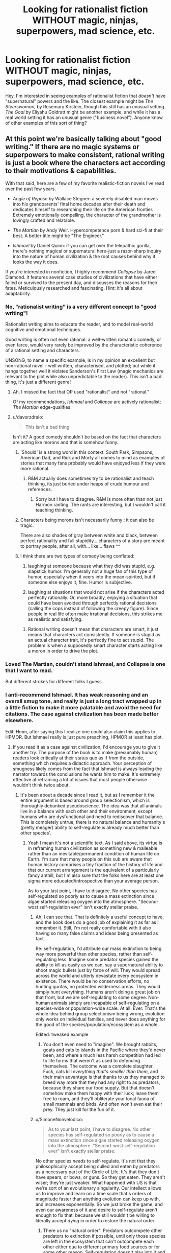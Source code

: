 #+TITLE: Looking for rationalist fiction WITHOUT magic, ninjas, superpowers, mad science, etc.

* Looking for rationalist fiction WITHOUT magic, ninjas, superpowers, mad science, etc.
:PROPERTIES:
:Author: TowerNumberNine
:Score: 41
:DateUnix: 1598355174.0
:DateShort: 2020-Aug-25
:END:
Hey, I'm interested in seeing examples of rationalist fiction that /doesn't/ have "supernatural" powers and the like. The closest example might be /The Steerswoman,/ by Rosemary Kirstein, though this still has an unusual setting. /The Goal/ by Eliyahu Goldratt might be another example, and while it has a real world setting it has an unusual genre ("business novel"). Anyone know of other examples of this sort of thing?


** At this point we're basically talking about "good writing." If there are no magic systems or superpowers to make consistent, rational writing is just a book where the characters act according to their motivations & capabilities.

With that said, here are a few of my favorite realistic-fiction novels I've read over the past few years.

- /Angle of Repose/ by Wallace Stegner: a severely disabled man moves into his grandparents' final home decades after their death and dedicates himself to researching their life on the American frontier. Extremely emotionally compelling, the character of the grandmother is lovingly crafted and relatable.

- /The Martian/ by Andy Weir. Hypercompetence porn & hard sci-fi at their best. A better title might be "The Engineer."

- /Ishmael/ by Daniel Quinn: if you can get over the telepathic gorilla, there's nothing magical or supernatural here--just a razor-sharp inquiry into the nature of human civilization & the root causes behind why it looks the way it does.

If you're interested in nonfiction, I highly recommend /Collapse/ by Jared Diamond. It features several case studies of civilizations that have either failed or survived to the present day, and discusses the reasons for their fates. Meticulously researched and fascinating. Hint: it's all about adaptability.
:PROPERTIES:
:Author: LazarusRises
:Score: 61
:DateUnix: 1598356867.0
:DateShort: 2020-Aug-25
:END:

*** No, "rationalist writing" is a very different concept to "good writing"!

Rationalist writing aims to educate the reader, and to model real-world cognitive and emotional techniques.

Good writing is often not even rational: a well-written romantic comedy, or even farce, would very rarely be improved by the characteristic coherence of a rational setting and characters.

UNSONG, to name a specific example, is in my opinion an excellent but non-rational novel - well written, characterised, and plotted; but while it hangs together well it violates Sanderson's First Law (magic mechanics are relevant to the plot while also unpredictable to the reader). This isn't a bad thing, it's just a different genre!
:PROPERTIES:
:Author: PeridexisErrant
:Score: 39
:DateUnix: 1598358616.0
:DateShort: 2020-Aug-25
:END:

**** Ah, I missed the fact that OP used "rationalist" and not "rational."

Of my recommendations, /Ishmael/ and /Collapse/ are actively rationalist; /The Martian/ edge-qualifies.
:PROPERTIES:
:Author: LazarusRises
:Score: 28
:DateUnix: 1598359098.0
:DateShort: 2020-Aug-25
:END:


**** u/davorzdralo:
#+begin_quote
  This isn't a bad thing
#+end_quote

Isn't it? A good comedy shouldn't be based on the fact that characters are acting like morons and that is somehow funny.
:PROPERTIES:
:Author: davorzdralo
:Score: 0
:DateUnix: 1598361695.0
:DateShort: 2020-Aug-25
:END:

***** 'Should' is a strong word in this context. South Park, Simpsons, American Dad, and Rick and Morty all comes to mind as examples of stories that many fans probably would have enjoyed less if they were more rational.
:PROPERTIES:
:Author: Sonderjye
:Score: 16
:DateUnix: 1598380909.0
:DateShort: 2020-Aug-25
:END:

****** R&M actually does sometimes try to be rationalist and teach thinking, its just buried under heaps of crude humour and references.
:PROPERTIES:
:Author: Freevoulous
:Score: 5
:DateUnix: 1598384967.0
:DateShort: 2020-Aug-26
:END:

******* Sorry but I have to disagree. R&M is more often than not just Harmon ranting. The rants are interesting, but I wouldn't call it teaching thinking.
:PROPERTIES:
:Author: NemkeKira
:Score: 10
:DateUnix: 1598424320.0
:DateShort: 2020-Aug-26
:END:


***** Characters being morons isn't necessarily funny : it can also be tragic.

There are also shades of gray between white and black, between perfect rationality and full stupidity... characters of a story are meant to portray people, after all, with... like... flaws ^^
:PROPERTIES:
:Author: ZeCatox
:Score: 7
:DateUnix: 1598383299.0
:DateShort: 2020-Aug-25
:END:


***** I think there are two types of comedy being conflated:

1) laughing at someone because what they did was stupid, e.g. slapstick humor. I'm generally not a huge fan of this type of humor, especially when it veers into the mean-spirited, but if someone else enjoys it, fine. Humor is subjective.

2) laughing at situations that would not arise if the characters acted perfectly rationally. Or, more broadly, enjoying a situation that could have been avoided through perfectly rational decisions (calling the cops instead of following the creepy figure). Since people in real life often make irrational decisions, this strikes me as realistic and satisfying.
:PROPERTIES:
:Author: cleverpseudonym1234
:Score: 6
:DateUnix: 1598385817.0
:DateShort: 2020-Aug-26
:END:

****** Rational writing doesn't mean that characters are smart, it just means that characters act consistently. If someone is stupid as an actual character trait, it's perfectly fine to act stupid. The problem is when a supposedly smart character starts acting like a moron in order to drive the plot.
:PROPERTIES:
:Author: davorzdralo
:Score: 6
:DateUnix: 1598449800.0
:DateShort: 2020-Aug-26
:END:


*** Loved The Martian, couldn't stand Ishmael, and Collapse is one that I want to read.

But different strokes for different folks I guess.
:PROPERTIES:
:Author: cysghost
:Score: 6
:DateUnix: 1598365462.0
:DateShort: 2020-Aug-25
:END:


*** I anti-recommend Ishmael. It has weak reasoning and an overall smug tone, and really is just a long tract wrapped up in a little fiction to make it more palatable and avoid the need for citations. The case against civilization has been made better elsewhere.

Edit: Hmm, after saying this I realize one could also claim this applies to HPMOR. But Ishmael really is just pure preaching, HPMOR at least has plot.
:PROPERTIES:
:Author: catern
:Score: 9
:DateUnix: 1598357532.0
:DateShort: 2020-Aug-25
:END:

**** If you read it as a case against civilization, I'd encourage you to give it another try. The purpose of the book is to make (presumably human) readers look critically at their status quo as if from the outside, something which requires a didactic approach. Your perception of smugness likely comes from the fact that Ishmael is always leading the narrator towards the conclusions he wants him to make. It's extremely effective at reframing a lot of issues that most people otherwise wouldn't think twice about.
:PROPERTIES:
:Author: LazarusRises
:Score: 5
:DateUnix: 1598357889.0
:DateShort: 2020-Aug-25
:END:

***** It's been about a decade since I read it, but as I remember it the entire argument is based around group selectionism, which is thoroughly debunked pseudoscience. The idea was that all animals live in a balance with each other and their environment, except humans who are dysfunctional and need to rediscover that balance. This is completely untrue, there is no natural balance and humanity's (pretty meager) ability to self-regulate is already much better than other species'.
:PROPERTIES:
:Author: MayMaybeMaybeline
:Score: 1
:DateUnix: 1598465819.0
:DateShort: 2020-Aug-26
:END:

****** Yeah I mean it's not a scientific text. As I said above, its virtue is in reframing human civilization as something new & malleable rather than an inevitable/permanent condition of human life on Earth. I'm sure that many people on this sub are aware that human history comprises a tiny fraction of the history of life and that our current arrangement is the equivalent of a particularly fancy anthill, but I'm also sure that the folks here are at least one sigma more educated/introspective than your average person.

As to your last point, I have to disagree. No other species has self-regulated so poorly as to cause a mass extinction since algae started releasing oxygen into the atmosphere. "Second-wost self-regulation ever" isn't exactly stellar praise.
:PROPERTIES:
:Author: LazarusRises
:Score: 2
:DateUnix: 1598536786.0
:DateShort: 2020-Aug-27
:END:

******* Ah, I can see that. That is definitely a useful concept to have, and the book does do a good job of explaining it as far as I remember it. Still, I'm not really comfortable with it also having so many false claims and ideas being presented as fact.

Re: self-regulation, I'd attribute our mass extinction to being way more powerful than other species, rather than self-regulating less. Imagine some predator species gained the ability to kill as easily as we can, say a supernatural ability to shoot magic bullets just by force of will. They would spread across the world and utterly devastate every ecosystem in existence. There would be no conservation efforts, no hunting quotas, no protected wilderness areas. They would simply hunt everything. Humans aren't doing a great job on that front, but we are self-regulating to some degree. Non-human animals simply are incapable of self-regulating on a species-wide or population-wide scale. At all. Ever. That's the whole idea behind group selectionism being wrong, evolution only works on individual families, and never does anything for the good of the species/population/ecosystem as a whole.

Edited: tweaked example
:PROPERTIES:
:Author: MayMaybeMaybeline
:Score: 3
:DateUnix: 1598540981.0
:DateShort: 2020-Aug-27
:END:

******** You don't even need to "imagine". We brought rabbits, goats and cats to islands in the Pacific where they'd never been, and where a much less harsh competition had led to life forms that weren't as used to defending themselves. The outcome was a complete slaughter. Fuck, cats kill /everything that's smaller than them/, and their main advantage is that thanks to us they managed to breed way more that they had any right to as predators, because they share our food supply. But that doesn't somehow make them happy with their luck; leave them free to roam, and they'll obliterate your local fauna of small mammals and birds. And often won't even eat their prey. They just kill for the fun of it.
:PROPERTIES:
:Author: SimoneNonvelodico
:Score: 3
:DateUnix: 1598799045.0
:DateShort: 2020-Aug-30
:END:


******* u/SimoneNonvelodico:
#+begin_quote
  As to your last point, I have to disagree. No other species has self-regulated so poorly as to cause a mass extinction since algae started releasing oxygen into the atmosphere. "Second-wost self-regulation ever" isn't exactly stellar praise.
#+end_quote

No other species /needs/ to self-regulate. It's not that they philosophically accept being culled and eaten by predators as a necessary part of the Circle of Life. It's that they don't have spears, or bows, or guns. So they get eaten. They aren't wiser; they're just weaker. What happened with US is that we're sort of an evolutionary singularity. Our intellect allows us to improve and learn on a time scale that's orders of magnitude faster than anything evolution can keep up with, and increases exponentially. So we just broke the game, and even our awareness of it and desire to self-regulate aren't enough to fix that, because we still wouldn't be willing to literally accept /dying/ in order to restore the natural order.
:PROPERTIES:
:Author: SimoneNonvelodico
:Score: 1
:DateUnix: 1598798851.0
:DateShort: 2020-Aug-30
:END:

******** There us no "natural order". Predators outcompete other predators to extinction if possible, until only those species are left in the ecosystem that can't outcompete each other either due to different primary food sources or for some other reason. Self-regulation doesn't play into it and wether anything or anyone ever "needs" to self-regulate isn't a thing either, except when they are at risk of hunting their own prey to extinction. Which is also not something other species arw capable of avoiding on purpose.
:PROPERTIES:
:Author: Bowbreaker
:Score: 1
:DateUnix: 1598892819.0
:DateShort: 2020-Aug-31
:END:

********* By "natural order" here I didn't mean anything mystical, just the pre-human equilibrium that was more or less stable - with all the unavoidable dynamical fluctuations - as long as the Earth's climate and other external conditions remained approximately constant. There is still change of course, but usually it's on MUCH longer timescales than what we do.

#+begin_quote
  whether anything or anyone ever "needs" to self-regulate isn't a thing either, except when they are at risk of hunting their own prey to extinction
#+end_quote

Which is exactly our situation. We've hunted many species to extinction, we indirectly destroyed many others, and we threaten the very climate conditions from which our own food supply depends. So, yes, we /do/ need to self regulate, because nothing can regulate us otherwise short of straight up global environmental collapse.
:PROPERTIES:
:Author: SimoneNonvelodico
:Score: 1
:DateUnix: 1598893198.0
:DateShort: 2020-Aug-31
:END:


***** I'd say it's more a case against large scale social organisation. It suggests that humans are naturally evolved to best interact on a tribal scale, and thus should find a way to organise themselves on that level if they want a healthy society. Where a "tribe" doesn't need to be literal people wearing skins and hunting with spears; a commune of a hundred or so hippies living together would also be a "tribe". The key element is size and egalitarian, horizontal organization.

Which is a wonderful idea if then you can explain to me how to design a society in which from the interactions of these minimal units emerges all the complex, large scale behavior that's necessary for our continued survival, all while also being avoiding overexploitation of natural resources AND the appearance of overarching power structures such as kingdoms, countries, empires and the like.
:PROPERTIES:
:Author: SimoneNonvelodico
:Score: 1
:DateUnix: 1598798633.0
:DateShort: 2020-Aug-30
:END:


*** u/SimoneNonvelodico:
#+begin_quote
  Ishmael by Daniel Quinn: if you can get over the telepathic gorilla, there's nothing magical or supernatural here--just a razor-sharp inquiry into the nature of human civilization & the root causes behind why it looks the way it does.
#+end_quote

I wouldn't call /Ishmael/ rationalist fiction. Or fiction at all, really. Remove the framing, and /Ishmael/ is just a pamphlet about a specific ideology (which while I do agree on some premises with, in the end boils down to some sort of primitivism that doesn't really feel very realistic or thought out. Like many critics of society, Quinn is better at pointing out its flaws than at suggesting believable solutions).

/Ishmael/ falls squarely within the tradition of philosophical dialogues, like Plato's /Symposium/ and Galileo's /Dialogue Concerning the Two Chief World Systems/. So basically just a series of philosophical ideas, presented by means of a fictional dialogue between two or more characters, such as a teacher and a pupil or two people debating. I wouldn't really consider it fiction, the fiction bit is just a framing device.
:PROPERTIES:
:Author: SimoneNonvelodico
:Score: 1
:DateUnix: 1598798383.0
:DateShort: 2020-Aug-30
:END:


** "Hatchet" kinda qualifies. It teaches rationalism in a very narrow topic of wilderness survival
:PROPERTIES:
:Author: Freevoulous
:Score: 15
:DateUnix: 1598385435.0
:DateShort: 2020-Aug-26
:END:


** I could recommend you a physics or engineering textbook, it's the closest thing to real world minmaxing, statistics, and overcoming biases, which I've often seen in rationalist texts.

Jokes aside, what about Robinson Crusoe-like stuff? Overcoming practical challenges?
:PROPERTIES:
:Author: BavarianBarbarian_
:Score: 12
:DateUnix: 1598359097.0
:DateShort: 2020-Aug-25
:END:


** The Mysterious Island by Jules Verne.
:PROPERTIES:
:Author: megazver
:Score: 6
:DateUnix: 1598369576.0
:DateShort: 2020-Aug-25
:END:


** Set in Stone was really good. It's set in the far future on another planet, but the story's actual setting is entirely low-tech, pre-metal society enforced by AGI.
:PROPERTIES:
:Author: DaystarEld
:Score: 4
:DateUnix: 1598382097.0
:DateShort: 2020-Aug-25
:END:

*** I'm not finding this one Daystar, do you have an author name or link ?
:PROPERTIES:
:Author: fassina2
:Score: 1
:DateUnix: 1598392135.0
:DateShort: 2020-Aug-26
:END:

**** [[https://setinstonestory.wordpress.com/][Here,]] hard to find on google but I also came to this thread to recommend this fic. A little slow to start but very enjoyable once it gets going
:PROPERTIES:
:Author: enovwon
:Score: 5
:DateUnix: 1598392264.0
:DateShort: 2020-Aug-26
:END:

***** Thank you =D
:PROPERTIES:
:Author: fassina2
:Score: 1
:DateUnix: 1598397378.0
:DateShort: 2020-Aug-26
:END:


**** [[https://setinstonestory.wordpress.com/about/][This]], I think.
:PROPERTIES:
:Author: Noumero
:Score: 2
:DateUnix: 1598397651.0
:DateShort: 2020-Aug-26
:END:


*** Read this and quite liked it. Does anyone know if this author is still active somewhere?
:PROPERTIES:
:Author: TowerNumberNine
:Score: 1
:DateUnix: 1598534272.0
:DateShort: 2020-Aug-27
:END:

**** I've messaged him and I believe he is now a trucker. He doesn't have the time to write they way he did when he wrote Set in Stone iirc.
:PROPERTIES:
:Author: Dent7777
:Score: 1
:DateUnix: 1598927864.0
:DateShort: 2020-Sep-01
:END:


** Shogun by James Clavell.

Oldy but Goldy. Really well written and definitely qualifies as rationalist both by character motivation, and educational content.
:PROPERTIES:
:Author: Vlorka
:Score: 5
:DateUnix: 1598373825.0
:DateShort: 2020-Aug-25
:END:


** What about historical fiction? Something like /The Century Trilogy/ Series by Ken Follett.
:PROPERTIES:
:Author: Do_Not_Go_In_There
:Score: 3
:DateUnix: 1598372033.0
:DateShort: 2020-Aug-25
:END:


** Stoner by John Williams

just the fictional telling of a simple man's life where the characters live according to their values and are believably flawed. Easily one of my favourite books.

It is not hyper rational in that every thought process of the characters is examined though.
:PROPERTIES:
:Author: 123whyme
:Score: 2
:DateUnix: 1598357176.0
:DateShort: 2020-Aug-25
:END:

*** Oh, hey another /Stoner/ fan!
:PROPERTIES:
:Author: NestorDempster
:Score: 2
:DateUnix: 1598528211.0
:DateShort: 2020-Aug-27
:END:


** You might like K J Parkers writing. Some of it's more rational than others, but there usually arent a lot of supernatural elements.
:PROPERTIES:
:Author: Slinkinator
:Score: 2
:DateUnix: 1598378453.0
:DateShort: 2020-Aug-25
:END:

*** I still change my mind on whether Poldarn is a god every time I re-read the scavenger trilogy.
:PROPERTIES:
:Author: KriegerClone02
:Score: 3
:DateUnix: 1598398586.0
:DateShort: 2020-Aug-26
:END:

**** He definitely is part of a god, whatever that means
:PROPERTIES:
:Author: Slinkinator
:Score: 2
:DateUnix: 1598410095.0
:DateShort: 2020-Aug-26
:END:


** What about detectives? Sherlok Holmes and other.
:PROPERTIES:
:Author: ArturRush
:Score: 2
:DateUnix: 1598392742.0
:DateShort: 2020-Aug-26
:END:


** Hmm original webnovel Re: Trailer Trash on royalroadl maybe
:PROPERTIES:
:Author: OrdinaryUserXD
:Score: 2
:DateUnix: 1598407222.0
:DateShort: 2020-Aug-26
:END:


** Although it's definitely supernatural that isn't the meat of [[https://archiveofourown.org/works/20177950/chapters/47807593]] It tries to give a realistic look at what treating trauma is like.
:PROPERTIES:
:Author: OnlyEvonix
:Score: 1
:DateUnix: 1598405242.0
:DateShort: 2020-Aug-26
:END:
